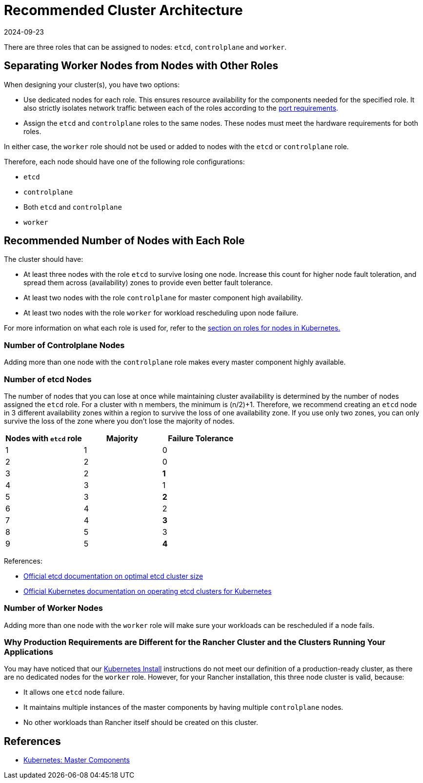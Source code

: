 = Recommended Cluster Architecture
:page-languages: [en, zh]
:revdate: 2024-09-23
:page-revdate: {revdate}

There are three roles that can be assigned to nodes: `etcd`, `controlplane` and `worker`.

== Separating Worker Nodes from Nodes with Other Roles

When designing your cluster(s), you have two options:

* Use dedicated nodes for each role. This ensures resource availability for the components needed for the specified role. It also strictly isolates network traffic between each of the roles according to the xref:cluster-deployment/node-requirements.adoc#_networking_requirements[port requirements].
* Assign the `etcd` and `controlplane` roles to the same nodes. These nodes must meet the hardware requirements for both roles.

In either case, the `worker` role should not be used or added to nodes with the `etcd` or `controlplane` role.

Therefore, each node should have one of the following role configurations:

* `etcd`
* `controlplane`
* Both `etcd` and `controlplane`
* `worker`

== Recommended Number of Nodes with Each Role

The cluster should have:

* At least three nodes with the role `etcd` to survive losing one node. Increase this count for higher node fault toleration, and spread them across (availability) zones to provide even better fault tolerance.
* At least two nodes with the role `controlplane` for master component high availability.
* At least two nodes with the role `worker` for workload rescheduling upon node failure.

For more information on what each role is used for, refer to the xref:cluster-deployment/production-checklist/roles-for-nodes-in-kubernetes.adoc[section on roles for nodes in Kubernetes.]

=== Number of Controlplane Nodes

Adding more than one node with the `controlplane` role makes every master component highly available.

=== Number of etcd Nodes

The number of nodes that you can lose at once while maintaining cluster availability is determined by the number of nodes assigned the `etcd` role. For a cluster with n members, the minimum is (n/2)+1. Therefore, we recommend creating an  `etcd` node in 3 different availability zones within a region to survive the loss of one availability zone. If you use only two zones, you can only survive the loss of the zone where you don't lose the majority of nodes.

|===
| Nodes with `etcd` role | Majority | Failure Tolerance

| 1
| 1
| 0

| 2
| 2
| 0

| 3
| 2
| *1*

| 4
| 3
| 1

| 5
| 3
| *2*

| 6
| 4
| 2

| 7
| 4
| *3*

| 8
| 5
| 3

| 9
| 5
| *4*
|===

References:

* https://etcd.io/docs/v3.5/faq/#what-is-failure-tolerance[Official etcd documentation on optimal etcd cluster size]
* https://kubernetes.io/docs/tasks/administer-cluster/configure-upgrade-etcd/[Official Kubernetes documentation on operating etcd clusters for Kubernetes]

=== Number of Worker Nodes

Adding more than one node with the `worker` role will make sure your workloads can be rescheduled if a node fails.

=== Why Production Requirements are Different for the Rancher Cluster and the Clusters Running Your Applications

You may have noticed that our xref:installation-and-upgrade/install-rancher.adoc[Kubernetes Install] instructions do not meet our definition of a production-ready cluster, as there are no dedicated nodes for the `worker` role. However, for your Rancher installation, this three node cluster is valid, because:

* It allows one `etcd` node failure.
* It maintains multiple instances of the master components by having multiple `controlplane` nodes.
* No other workloads than Rancher itself should be created on this cluster.

== References

* https://kubernetes.io/docs/concepts/overview/components/#master-components[Kubernetes: Master Components]
